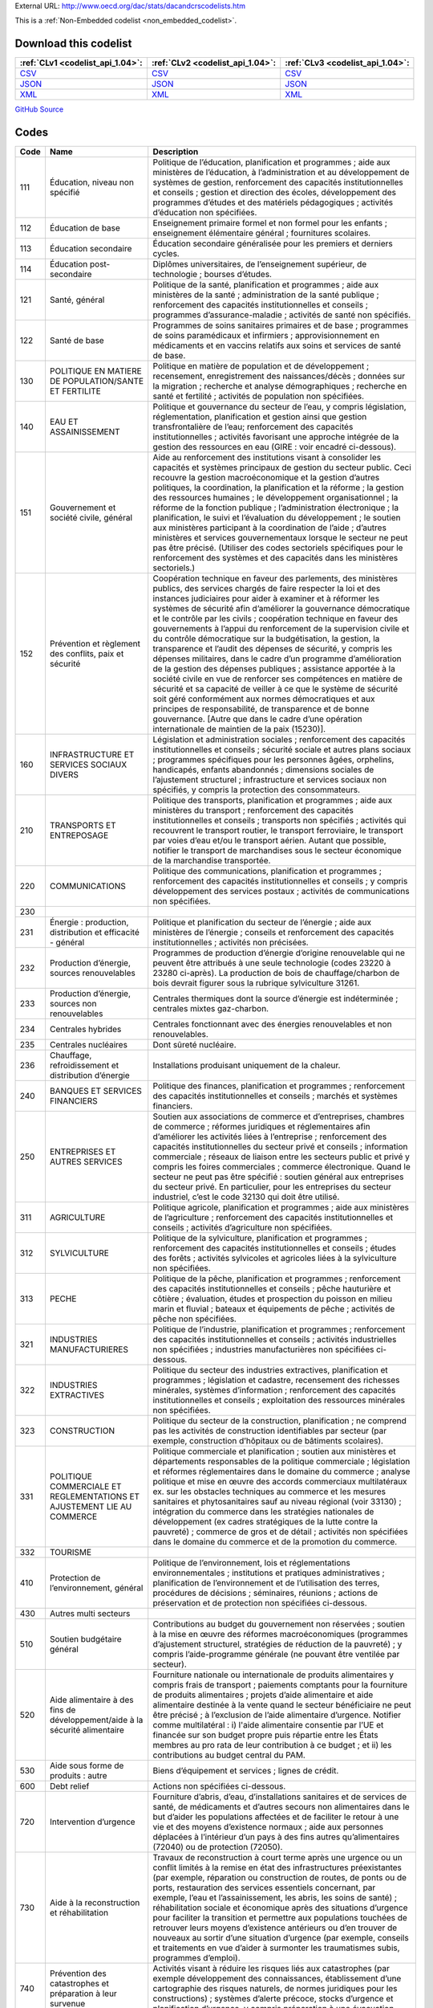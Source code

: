 





External URL: http://www.oecd.org/dac/stats/dacandcrscodelists.htm



This is a :ref:`Non-Embedded codelist <non_embedded_codelist>`.




Download this codelist
----------------------

.. list-table::
   :header-rows: 1

   * - :ref:`CLv1 <codelist_api_1.04>`:
     - :ref:`CLv2 <codelist_api_1.04>`:
     - :ref:`CLv3 <codelist_api_1.04>`:

   * - `CSV <../downloads/clv1/codelist/SectorCategory.csv>`__
     - `CSV <../downloads/clv2/csv/fr/SectorCategory.csv>`__
     - `CSV <../downloads/clv3/csv/fr/SectorCategory.csv>`__

   * - `JSON <../downloads/clv1/codelist/SectorCategory.json>`__
     - `JSON <../downloads/clv2/json/fr/SectorCategory.json>`__
     - `JSON <../downloads/clv3/json/fr/SectorCategory.json>`__

   * - `XML <../downloads/clv1/codelist/SectorCategory.xml>`__
     - `XML <../downloads/clv2/xml/SectorCategory.xml>`__
     - `XML <../downloads/clv3/xml/SectorCategory.xml>`__

`GitHub Source <https://github.com/IATI/IATI-Codelists-NonEmbedded/blob/master/xml/SectorCategory.xml>`__

Codes
-----

.. _SectorCategory:
.. list-table::
   :header-rows: 1


   * - Code
     - Name
     - Description

   

   * - 111
     - Éducation, niveau non spécifié
     - Politique de l’éducation, planification et programmes ; aide aux ministères de l’éducation, à l’administration et au développement de systèmes de gestion, renforcement des capacités institutionnelles et conseils ; gestion et direction des écoles, développement des programmes d’études et des matériels pédagogiques ; activités d’éducation non spécifiées.

   

   * - 112
     - Éducation de base
     - Enseignement primaire formel et non formel pour les enfants ; enseignement élémentaire général ; fournitures scolaires.

   

   * - 113
     - Éducation secondaire
     - Éducation secondaire généralisée pour les premiers et derniers cycles.

   

   * - 114
     - Éducation post-secondaire
     - Diplômes universitaires, de l’enseignement supérieur, de technologie ; bourses d’études.

   

   * - 121
     - Santé, général
     - Politique de la santé, planification et programmes ; aide aux ministères de la santé ; administration de la santé publique ; renforcement des capacités institutionnelles et conseils ; programmes d’assurance-maladie ; activités de santé non spécifiés.

   

   * - 122
     - Santé de base
     - Programmes de soins sanitaires primaires et de base ; programmes de soins paramédicaux et infirmiers ; approvisionnement en médicaments et en vaccins relatifs aux soins et services de santé de base.

   

   * - 130
     - POLITIQUE EN MATIERE DE POPULATION/SANTE ET FERTILITE
     - Politique en matière de population et de développement ; recensement, enregistrement des naissances/décès ; données sur la migration ; recherche et analyse démographiques ; recherche en santé et fertilité ; activités de population non spécifiées.

   

   * - 140
     - EAU ET ASSAINISSEMENT
     - Politique et gouvernance du secteur de l’eau, y compris législation, réglementation, planification et gestion ainsi que gestion transfrontalière de l’eau; renforcement des capacités institutionnelles ; activités favorisant une approche intégrée de la gestion des ressources en eau (GIRE : voir encadré ci-dessous).

   

   * - 151
     - Gouvernement et société civile, général
     - Aide au renforcement des institutions visant à consolider les capacités et systèmes principaux de gestion du secteur public. Ceci recouvre la gestion macroéconomique et la gestion d’autres politiques, la coordination, la planification et la réforme ; la gestion des ressources humaines ; le développement organisationnel ; la réforme de la fonction publique ; l’administration électronique ; la planification, le suivi et l’évaluation du développement ; le soutien aux ministères participant à la coordination de l’aide ; d’autres ministères et services gouvernementaux lorsque le secteur ne peut pas être précisé. (Utiliser des codes sectoriels spécifiques pour le renforcement des systèmes et des capacités dans les ministères sectoriels.)

   

   * - 152
     - Prévention et règlement des conflits, paix et sécurité
     - Coopération technique en faveur des parlements, des ministères publics, des services chargés de faire respecter la loi et des instances judiciaires pour aider à examiner et à réformer les systèmes de sécurité afin d’améliorer la gouvernance démocratique et le contrôle par les civils ; coopération technique en faveur des gouvernements à l’appui du renforcement de la supervision civile et du contrôle démocratique sur la budgétisation, la gestion, la transparence et l’audit des dépenses de sécurité, y compris les dépenses militaires, dans le cadre d’un programme d’amélioration de la gestion des dépenses publiques ; assistance apportée à la société civile en vue de renforcer ses compétences en matière de sécurité et sa capacité de veiller à ce que le système de sécurité soit géré conformément aux normes démocratiques et aux principes de responsabilité, de transparence et de bonne gouvernance. [Autre que dans le cadre d’une opération internationale de maintien de la paix (15230)].

   

   * - 160
     - INFRASTRUCTURE ET SERVICES SOCIAUX DIVERS
     - Législation et administration sociales ; renforcement des capacités institutionnelles et conseils ; sécurité sociale et autres plans sociaux ; programmes spécifiques pour les personnes âgées, orphelins, handicapés, enfants abandonnés ; dimensions sociales de l’ajustement structurel ; infrastructure et services sociaux non spécifiés, y compris la protection des consommateurs.

   

   * - 210
     - TRANSPORTS ET ENTREPOSAGE
     - Politique des transports, planification et programmes ; aide aux ministères du transport ; renforcement des capacités institutionnelles et conseils ; transports non spécifiés ; activités qui recouvrent le transport routier, le transport ferroviaire, le transport par voies d’eau et/ou le transport aérien. Autant que possible, notifier le transport de marchandises sous le secteur économique de la marchandise transportée.

   

   * - 220
     - COMMUNICATIONS
     - Politique des communications, planification et programmes ; renforcement des capacités institutionnelles et conseils ; y compris développement des services postaux ; activités de communications non spécifiées.

   

   * - 230
     - 
     - 

   

   * - 231
     - Énergie : production, distribution et efficacité - général
     - Politique et planification du secteur de l’énergie ; aide aux ministères de l’énergie ; conseils et renforcement des capacités institutionnelles ; activités non précisées.

   

   * - 232
     - Production d’énergie, sources renouvelables
     - Programmes de production d’énergie d’origine renouvelable qui ne peuvent être attribués à une seule technologie (codes 23220 à 23280 ci-après). La production de bois de chauffage/charbon de bois devrait figurer sous la rubrique sylviculture 31261.

   

   * - 233
     - Production d’énergie, sources non renouvelables
     - Centrales thermiques dont la source d’énergie est indéterminée ; centrales mixtes gaz-charbon.

   

   * - 234
     - Centrales hybrides
     - Centrales fonctionnant avec des énergies renouvelables et non renouvelables.

   

   * - 235
     - Centrales nucléaires
     - Dont sûreté nucléaire.

   

   * - 236
     - Chauffage, refroidissement et distribution d’énergie
     - Installations produisant uniquement de la chaleur.

   

   * - 240
     - BANQUES ET SERVICES FINANCIERS
     - Politique des finances, planification et programmes ; renforcement des capacités institutionnelles et conseils ; marchés et systèmes financiers.

   

   * - 250
     - ENTREPRISES ET AUTRES SERVICES
     - Soutien aux associations de commerce et d’entreprises, chambres de commerce ; réformes juridiques et réglementaires afin d’améliorer les activités liées à l’entreprise ; renforcement des capacités institutionnelles du secteur privé et conseils ; information commerciale ; réseaux de liaison entre les secteurs public et privé y compris les foires commerciales ; commerce électronique. Quand le secteur ne peut pas être spécifié : soutien général aux entreprises du secteur privé. En particulier, pour les entreprises du secteur industriel, c’est le code 32130 qui doit être utilisé.

   

   * - 311
     - AGRICULTURE
     - Politique agricole, planification et programmes ; aide aux ministères de l’agriculture ; renforcement des capacités institutionnelles et conseils ; activités d’agriculture non spécifiées.

   

   * - 312
     - SYLVICULTURE
     - Politique de la sylviculture, planification et programmes ; renforcement des capacités institutionnelles et conseils ; études des forêts ; activités sylvicoles et agricoles liées à la sylviculture non spécifiées.

   

   * - 313
     - PECHE
     - Politique de la pêche, planification et programmes ; renforcement des capacités institutionnelles et conseils ; pêche hauturière et côtière ; évaluation, études et prospection du poisson en milieu marin et fluvial ; bateaux et équipements de pêche ; activités de pêche non spécifiées.

   

   * - 321
     - INDUSTRIES MANUFACTURIERES
     - Politique de l’industrie, planification et programmes ; renforcement des capacités institutionnelles et conseils ; activités industrielles non spécifiées ; industries manufacturières non spécifiées ci-dessous.

   

   * - 322
     - INDUSTRIES EXTRACTIVES
     - Politique du secteur des industries extractives, planification et programmes ; législation et cadastre, recensement des richesses minérales, systèmes d’information ; renforcement des capacités institutionnelles et conseils ; exploitation des ressources minérales non spécifiées.

   

   * - 323
     - CONSTRUCTION
     - Politique du secteur de la construction, planification ; ne comprend pas les activités de construction identifiables par secteur (par exemple, construction d’hôpitaux ou de bâtiments scolaires).

   

   * - 331
     - POLITIQUE COMMERCIALE ET REGLEMENTATIONS ET AJUSTEMENT LIE AU COMMERCE
     - Politique commerciale et planification ; soutien aux ministères et départements responsables de la politique commerciale ; législation et réformes réglementaires dans le domaine du commerce ; analyse politique et mise en œuvre des accords commerciaux multilatéraux ex. sur les obstacles techniques au commerce et les mesures sanitaires et phytosanitaires sauf au niveau régional (voir 33130) ; intégration du commerce dans les stratégies nationales de développement (ex cadres stratégiques de la lutte contre la pauvreté) ; commerce de gros et de détail ; activités non spécifiées dans le domaine du commerce et de la promotion du commerce.

   

   * - 332
     - TOURISME
     - 

   

   * - 410
     - Protection de l’environnement, général
     - Politique de l’environnement, lois et réglementations environnementales ; institutions et pratiques administratives ; planification de l’environnement et de l’utilisation des terres, procédures de décisions ; séminaires, réunions ; actions de préservation et de protection non spécifiées ci-dessous.

   

   * - 430
     - Autres multi secteurs
     - 

   

   * - 510
     - Soutien budgétaire général
     - Contributions au budget du gouvernement non réservées ; soutien à la mise en œuvre des réformes macroéconomiques (programmes d’ajustement structurel, stratégies de réduction de la pauvreté) ; y compris l’aide-programme générale (ne pouvant être ventilée par secteur).

   

   * - 520
     - Aide alimentaire à des fins de développement/aide à la sécurité alimentaire
     - Fourniture nationale ou internationale de produits alimentaires y compris frais de transport ; paiements comptants pour la fourniture de produits alimentaires ; projets d’aide alimentaire et aide alimentaire destinée à la vente quand le secteur bénéficiaire ne peut être précisé ; à l’exclusion de l’aide alimentaire d’urgence. Notifier comme multilatéral : i) l'aide alimentaire consentie par l’UE et financée sur son budget propre puis répartie entre les États membres au pro rata de leur contribution à ce budget ; et ii) les contributions au budget central du PAM.

   

   * - 530
     - Aide sous forme de produits : autre
     - Biens d’équipement et services ; lignes de crédit.

   

   * - 600
     - Debt relief
     - Actions non spécifiées ci-dessous.

   

   * - 720
     - Intervention d’urgence
     - Fourniture d’abris, d’eau, d’installations sanitaires et de services de santé, de médicaments et d’autres secours non alimentaires dans le but d’aider les populations affectées et de faciliter le retour à une vie et des moyens d’existence normaux ; aide aux personnes déplacées à l’intérieur d’un pays à des fins autres qu’alimentaires (72040) ou de protection (72050).

   

   * - 730
     - Aide à la reconstruction et réhabilitation
     - Travaux de reconstruction à court terme après une urgence ou un conflit limités à la remise en état des infrastructures préexistantes (par exemple, réparation ou construction de routes, de ponts ou de ports, restauration des services essentiels concernant, par exemple, l’eau et l’assainissement, les abris, les soins de santé) ; réhabilitation sociale et économique après des situations d’urgence pour faciliter la transition et permettre aux populations touchées de retrouver leurs moyens d’existence antérieurs ou d’en trouver de nouveaux au sortir d’une situation d’urgence (par exemple, conseils et traitements en vue d’aider à surmonter les traumatismes subis, programmes d’emploi).

   

   * - 740
     - Prévention des catastrophes et préparation à leur survenue
     - Activités visant à réduire les risques liés aux catastrophes (par exemple développement des connaissances, établissement d’une cartographie des risques naturels, de normes juridiques pour les constructions) ; systèmes d’alerte précoce, stocks d’urgence et planification d’urgence, y compris préparation à une évacuation.

   

   * - 910
     - ADMINISTRATIVE COSTS OF DONORS
     - 

   

   * - 920
     - 
     - 

   

   * - 930
     - REFUGIES DANS LE PAYS DONNEUR
     - 

   

   * - 998
     - NON AFFECTE/ NON SPECIFIE
     - Les contributions au développement général du pays bénéficiaire devraient être incluses dans l’aide programme (51010).

   

